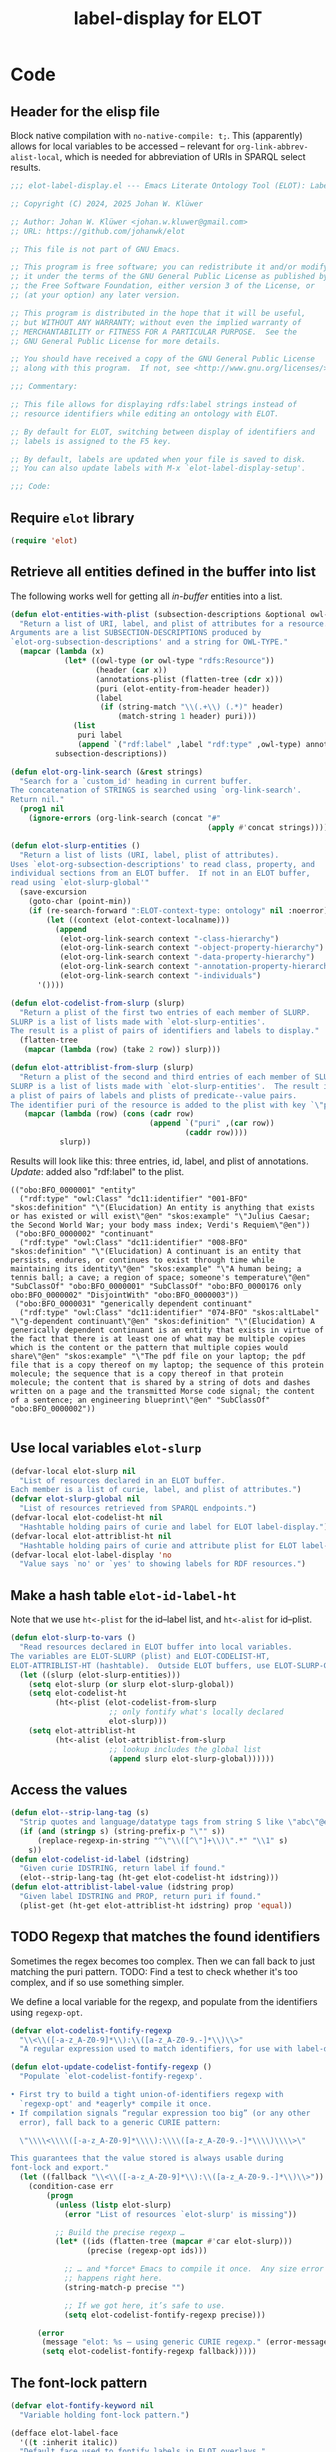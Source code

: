 #+title: label-display for ELOT

* Code
:PROPERTIES:
:header-args:emacs-lisp: :tangle ./elot-package/elot-label-display.el :noweb yes
:END:

** Header for the elisp file
Block native compilation with ~no-native-compile: t;~. This (apparently)
allows for local variables to be accessed -- relevant for
~org-link-abbrev-alist-local~, which is needed for abbreviation of URIs
in SPARQL select results.
#+name: src-package-header
#+begin_src emacs-lisp :comments nil
  ;;; elot-label-display.el --- Emacs Literate Ontology Tool (ELOT): Label display   -*- lexical-binding: t; no-native-compile: t; -*-

  ;; Copyright (C) 2024, 2025 Johan W. Klüwer

  ;; Author: Johan W. Klüwer <johan.w.kluwer@gmail.com>
  ;; URL: https://github.com/johanwk/elot

  ;; This file is not part of GNU Emacs.

  ;; This program is free software; you can redistribute it and/or modify
  ;; it under the terms of the GNU General Public License as published by
  ;; the Free Software Foundation, either version 3 of the License, or
  ;; (at your option) any later version.

  ;; This program is distributed in the hope that it will be useful,
  ;; but WITHOUT ANY WARRANTY; without even the implied warranty of
  ;; MERCHANTABILITY or FITNESS FOR A PARTICULAR PURPOSE.  See the
  ;; GNU General Public License for more details.

  ;; You should have received a copy of the GNU General Public License
  ;; along with this program.  If not, see <http://www.gnu.org/licenses/>.

  ;;; Commentary:

  ;; This file allows for displaying rdfs:label strings instead of
  ;; resource identifiers while editing an ontology with ELOT.

  ;; By default for ELOT, switching between display of identifiers and
  ;; labels is assigned to the F5 key.

  ;; By default, labels are updated when your file is saved to disk.
  ;; You can also update labels with M-x `elot-label-display-setup'.

  ;;; Code:
#+end_src

** Require ~elot~ library
#+name: src-require
#+begin_src emacs-lisp
(require 'elot)
#+end_src
** Retrieve all entities defined in the buffer into list
The following works well for getting all /in-buffer/ entities into a list.
#+name: src-slurp
#+begin_src emacs-lisp :results code
  (defun elot-entities-with-plist (subsection-descriptions &optional owl-type)
    "Return a list of URI, label, and plist of attributes for a resource.
  Arguments are a list SUBSECTION-DESCRIPTIONS produced by
  `elot-org-subsection-descriptions' and a string for OWL-TYPE."
    (mapcar (lambda (x)
              (let* ((owl-type (or owl-type "rdfs:Resource"))
                     (header (car x))
                     (annotations-plist (flatten-tree (cdr x)))
                     (puri (elot-entity-from-header header))
                     (label
                      (if (string-match "\\(.+\\) (.*)" header)
                          (match-string 1 header) puri)))
                (list
                 puri label
                 (append `("rdf:label" ,label "rdf:type" ,owl-type) annotations-plist))))
            subsection-descriptions))

  (defun elot-org-link-search (&rest strings)
    "Search for a `custom_id' heading in current buffer.
  The concatenation of STRINGS is searched using `org-link-search'.
  Return nil."
    (prog1 nil
      (ignore-errors (org-link-search (concat "#"
                                              (apply #'concat strings))))))

  (defun elot-slurp-entities ()
    "Return a list of lists (URI, label, plist of attributes).
  Uses `elot-org-subsection-descriptions' to read class, property, and
  individual sections from an ELOT buffer.  If not in an ELOT buffer,
  read using `elot-slurp-global'"
    (save-excursion
      (goto-char (point-min))
      (if (re-search-forward ":ELOT-context-type: ontology" nil :noerror)
          (let ((context (elot-context-localname)))
            (append
             (elot-org-link-search context "-class-hierarchy")               (elot-entities-with-plist (elot-org-subsection-descriptions) "owl:Class")
             (elot-org-link-search context "-object-property-hierarchy")     (elot-entities-with-plist (elot-org-subsection-descriptions) "owl:ObjectProperty")
             (elot-org-link-search context "-data-property-hierarchy")       (elot-entities-with-plist (elot-org-subsection-descriptions) "owl:DatatypeProperty")
             (elot-org-link-search context "-annotation-property-hierarchy") (elot-entities-with-plist (elot-org-subsection-descriptions) "owl:AnnotationProperty")
             (elot-org-link-search context "-individuals")                   (elot-entities-with-plist (elot-org-subsection-descriptions) "owl:NamedIndividual")))
        '())))

  (defun elot-codelist-from-slurp (slurp)
    "Return a plist of the first two entries of each member of SLURP.
  SLURP is a list of lists made with `elot-slurp-entities'.
  The result is a plist of pairs of identifiers and labels to display."
    (flatten-tree
     (mapcar (lambda (row) (take 2 row)) slurp)))

  (defun elot-attriblist-from-slurp (slurp)
    "Return a plist of the second and third entries of each member of SLURP.
  SLURP is a list of lists made with `elot-slurp-entities'.  The result is
  a plist of pairs of labels and plists of predicate--value pairs.
  The identifier puri of the resource is added to the plist with key `\"puri\"'."
     (mapcar (lambda (row) (cons (cadr row)
                                 (append `("puri" ,(car row))
                                         (caddr row))))
             slurp))
#+end_src

Results will look like this: three entries, id, label, and plist of
annotations. /Update/: added also "rdf:label" to the plist.
#+begin_example
(("obo:BFO_0000001" "entity"
  ("rdf:type" "owl:Class" "dc11:identifier" "001-BFO" "skos:definition" "\"(Elucidation) An entity is anything that exists or has existed or will exist\"@en" "skos:example" "\"Julius Caesar; the Second World War; your body mass index; Verdi's Requiem\"@en"))
 ("obo:BFO_0000002" "continuant"
  ("rdf:type" "owl:Class" "dc11:identifier" "008-BFO" "skos:definition" "\"(Elucidation) A continuant is an entity that persists, endures, or continues to exist through time while maintaining its identity\"@en" "skos:example" "\"A human being; a tennis ball; a cave; a region of space; someone's temperature\"@en" "SubClassOf" "obo:BFO_0000001" "SubClassOf" "obo:BFO_0000176 only obo:BFO_0000002" "DisjointWith" "obo:BFO_0000003"))
 ("obo:BFO_0000031" "generically dependent continuant"
  ("rdf:type" "owl:Class" "dc11:identifier" "074-BFO" "skos:altLabel" "\"g-dependent continuant\"@en" "skos:definition" "\"(Elucidation) A generically dependent continuant is an entity that exists in virtue of the fact that there is at least one of what may be multiple copies which is the content or the pattern that multiple copies would share\"@en" "skos:example" "\"The pdf file on your laptop; the pdf file that is a copy thereof on my laptop; the sequence of this protein molecule; the sequence that is a copy thereof in that protein molecule; the content that is shared by a string of dots and dashes written on a page and the transmitted Morse code signal; the content of a sentence; an engineering blueprint\"@en" "SubClassOf" "obo:BFO_0000002"))

#+end_example
** Use local variables ~elot-slurp~
#+name: src-slurp-local-vars
#+begin_src emacs-lisp
  (defvar-local elot-slurp nil
    "List of resources declared in an ELOT buffer.
  Each member is a list of curie, label, and plist of attributes.")
  (defvar elot-slurp-global nil
    "List of resources retrieved from SPARQL endpoints.")
  (defvar-local elot-codelist-ht nil
    "Hashtable holding pairs of curie and label for ELOT label-display.")
  (defvar-local elot-attriblist-ht nil
    "Hashtable holding pairs of curie and attribute plist for ELOT label-display.")
  (defvar-local elot-label-display 'no
    "Value says `no' or `yes' to showing labels for RDF resources.")
#+end_src

** Make a hash table ~elot-id-label-ht~
Note that we use ~ht<-plist~ for the id--label list, and ~ht<-alist~ for id--plist.
#+name: src-slurp-to-vars
#+begin_src emacs-lisp
  (defun elot-slurp-to-vars ()
    "Read resources declared in ELOT buffer into local variables.
  The variables are ELOT-SLURP (plist) and ELOT-CODELIST-HT,
  ELOT-ATTRIBLIST-HT (hashtable).  Outside ELOT buffers, use ELOT-SLURP-GLOBAL."
    (let ((slurp (elot-slurp-entities)))
      (setq elot-slurp (or slurp elot-slurp-global))
      (setq elot-codelist-ht
            (ht<-plist (elot-codelist-from-slurp
                        ;; only fontify what's locally declared
                        elot-slurp)))
      (setq elot-attriblist-ht
            (ht<-alist (elot-attriblist-from-slurp
                        ;; lookup includes the global list
                        (append slurp elot-slurp-global))))))
#+end_src

** Access the values
#+name: src-slurp-get
#+begin_src emacs-lisp
  (defun elot--strip-lang-tag (s)
    "Strip quotes and language/datatype tags from string S like \"abc\"@en."
    (if (and (stringp s) (string-prefix-p "\"" s))
        (replace-regexp-in-string "^\"\\([^\"]+\\)\".*" "\\1" s)
      s))
  (defun elot-codelist-id-label (idstring)
    "Given curie IDSTRING, return label if found."
    (elot--strip-lang-tag (ht-get elot-codelist-ht idstring)))
  (defun elot-attriblist-label-value (idstring prop)
    "Given label IDSTRING and PROP, return puri if found."
    (plist-get (ht-get elot-attriblist-ht idstring) prop 'equal))
#+end_src
** TODO Regexp that matches the found identifiers
Sometimes the regex becomes too complex. Then we can fall back to just
matching the puri pattern. TODO: Find a test to check whether it's too
complex, and if so use something simpler.

We define a local variable for the regexp, and populate from the
identifiers using ~regexp-opt~.
#+name: src-codelist-regexp
#+begin_src emacs-lisp
  (defvar elot-codelist-fontify-regexp
    "\\<\\([-a-z_A-Z0-9]*\\):\\([a-z_A-Z0-9.-]*\\)\\>"
    "A regular expression used to match identifiers, for use with label-display.")

  (defun elot-update-codelist-fontify-regexp ()
    "Populate `elot-codelist-fontify-regexp'.

  • First try to build a tight union-of-identifiers regexp with
    `regexp-opt' and *eagerly* compile it once.
  • If compilation signals “regular expression too big” (or any other
    error), fall back to a generic CURIE pattern:

    \"\\\\<\\\\([-a-z_A-Z0-9]*\\\\):\\\\([a-z_A-Z0-9.-]*\\\\)\\\\>\"

  This guarantees that the value stored is always usable during
  font-lock and export."
    (let ((fallback "\\<\\([-a-z_A-Z0-9]*\\):\\([a-z_A-Z0-9.-]*\\)\\>"))
      (condition-case err
          (progn
            (unless (listp elot-slurp)
              (error "List of resources `elot-slurp' is missing"))

            ;; Build the precise regexp …
            (let* ((ids (flatten-tree (mapcar #'car elot-slurp)))
                   (precise (regexp-opt ids)))

              ;; … and *force* Emacs to compile it once.  Any size error
              ;; happens right here.
              (string-match-p precise "")

              ;; If we got here, it’s safe to use.
              (setq elot-codelist-fontify-regexp precise)))

        (error
         (message "elot: %s – using generic CURIE regexp." (error-message-string err))
         (setq elot-codelist-fontify-regexp fallback)))))
#+end_src
** The font-lock pattern
#+name: src-fontify-keyword
#+begin_src emacs-lisp
  (defvar elot-fontify-keyword nil
    "Variable holding font-lock pattern.")

  (defface elot-label-face
    '((t :inherit italic))
    "Default face used to fontify labels in ELOT overlays."
    :group 'elot)

  (defcustom elot-label-display-face 'elot-label-face
    "Customizable face used for ELOT label fontification.
  You can choose any face (e.g. `italic', `shadow', `underline')"
    :group 'elot
    :version "29.2"
    :type 'face)

  (defun elot-update-fontify-keyword ()
    "Update `elot-fontify-keyword' from collected identifier-label pairs."
    (setq elot-fontify-keyword
          `((,elot-codelist-fontify-regexp
             (0 ;; all of the match
              ;; if on a headline, don't fontify
              (unless (memq (get-char-property (match-beginning 0) 'face) org-level-faces)
                ;; add tooltip
                (put-text-property (match-beginning 0) (match-end 0)
                                   'help-echo (concat (match-string 0) "  "
                                                      (elot-codelist-id-label (match-string 0)) "  ("
                                                      (elot-attriblist-label-value
                                                       (elot-codelist-id-label (match-string 0)) "rdf:type")
                                                      ")"))
                (if (eq elot-label-display 'on)
                    (progn
                      ;; label in text property, using 'elot-label-display as alias for 'display
                      (put-text-property (match-beginning 0) (match-end 0)
                                         'elot-label-display (elot-codelist-id-label (match-string 0)))
                      ;; use customizable face
                      (put-text-property (match-beginning 0) (match-end 0)
                                         'face elot-label-display-face)))))))))
#+end_src
** Apply fontification
#+name: src-fontify-add
#+begin_src emacs-lisp
  (defun elot-add-label-fontification ()
   "Add label fontification to the font-lock list of keywords, then fontify.
  The list of keywords is in `elot-fontify-keyword'."
   (progn
     (with-silent-modifications ;; don't mark as edited
       (font-lock-add-keywords
        nil  ; current buffer
        elot-fontify-keyword 'append))
     (font-lock-flush)))
#+end_src
** Remove fontification
#+name: src-fontify-remove
#+begin_src emacs-lisp
  (defun elot-remove-prop-display ()
    "Remove fontification added by `elot-label-display'."
    (remove-text-properties (point-min) (point-max) '(elot-label-display nil)))
#+end_src
** For label-display in any buffer
*** ~elot-label-attribs-query~ sparql query (function) with optional filter and limit
#+name: src-label-query
#+begin_src emacs-lisp :results none
  (defun elot-label-attribs-query (&optional filter limit)
    "SPARQL query to retrieve (id, label, list of relationships).
  Query resources, optionally with FILTER and LIMIT merged into the query."
    (concat
     (elot-prefix-block-from-alist org-link-abbrev-alist-local 'sparql)
     "PREFIX rdf: <http://www.w3.org/1999/02/22-rdf-syntax-ns#>
  PREFIX rdfs: <http://www.w3.org/2000/01/rdf-schema#>
  PREFIX owl:  <http://www.w3.org/2002/07/owl#>
  PREFIX skos: <http://www.w3.org/2004/02/skos/core#>
  PREFIX dcterms: <http://purl.org/dc/terms/>
  PREFIX iof-av: <https://spec.industrialontologies.org/ontology/core/meta/AnnotationVocabulary/>
  select distinct ?id ?label ?plist
  { ?id rdfs:label ?label
    filter(lang(?label) = \"\" || lang(?label) = \"en\")    # language should be a user option
    { select ?id
      (concat( group_concat(distinct concat(str(?p), \";;\", str(?o)); separator=\";;\") ) as ?plist)
      where { ?id rdfs:label ?label .
              optional {
                values ?p { rdf:type rdfs:label
                            iof-av:naturalLanguageDefinition dcterms:description skos:definition rdfs:comment }
                ?id ?p ?o .
                filter(!(isBlank(?o))) }
              FILTER isIRI(?id)
              "
     (if filter (concat filter "\n"))
     " } group by ?id ?label }
  }"
    (if limit (concat "\nlimit "
                      (if (stringp limit) limit (number-to-string limit) )))))
#+end_src

*** ~elot-retrieve-prefixes~ get a lisp list of prefixes from an endpoint (or a file, using ROBOT)
#+name: src-get-prefixes
#+begin_src emacs-lisp
  (defun elot-retrieve-prefixes (uri)
    "Query with SPARQL and return the prefixes.
  Prefixes in the query result are returned as a list of (uri, prefix) pairs.
  URI is a SPARQL endpoint URL or ontology filename."
    (let ((empty-construct-qry "construct where {?x ?y ?z} limit 0")
          (format ""))
      (with-temp-buffer
        ;; reusing from ELOT customized org-babel-execute:sparql
        (if (string-match-p "^http" uri)  ;; querying an endpoint, or a file?
            (sparql-execute-query empty-construct-qry uri format t)
          (elot-robot-execute-query empty-construct-qry uri 'ttl))
        (mapcar
         (lambda (x)
           (string-match "^\\([^ ]*:\\).*<\\([^>]+\\)>" x)
           (cons (match-string 2 x) (match-string 1 x)))
             (cl-remove ""
                    (split-string
                        (buffer-string)
                        "@prefix +")
                    :test #'equal)))))
#+end_src

examples.
#+begin_src emacs-lisp :results code :tangle no
 ;(elot-retrieve-prefixes "http://localhost:3030/bfo-core/query")
 ;(elot-retrieve-prefixes "https://rds.posccaesar.org/ontology/fuseki/ontology/sparql")
#+end_src
*** ~elot-replace-strings~ replace prefixes from list of string pairs
Reusing a multiple-replace function from [[https://emacs.stackexchange.com/questions/37135/executing-multiple-replacement-regexps-against-a-string][stackexchange]].
#+name: src-prefix-to-string
#+begin_src emacs-lisp
(defun elot-replace-strings (str pairs)
  "PAIRS is a list of pairs of strings to replace in string STR."
  (seq-reduce
   (lambda (s pair)
     (string-replace (car pair) (cdr pair) s))
   pairs
   str))
#+end_src
*** ~elot-retrieve-labels-plist~ query and output elisp list to file
#+name: src-query-map-to-file
#+begin_src emacs-lisp :results none
  (defun elot-retrieve-labels-plist (url out-file &optional filter limit)
    "Query URL with SPARQL for labels and attributes, optionally FILTER and LIMIT.
  Output to OUT-FILE as an elisp list."
    (let ((labels-qry (elot-label-attribs-query filter limit))
          (format "application/sparql-results+json"))
      (with-temp-buffer
        ;; reusing from ELOT customized org-babel-execute:sparql
        (if (string-match-p "^http" url)  ;; querying an endpoint, or a file?
            (sparql-execute-query labels-qry url format t)
          (error "ROBOT ontology-file query not implemented yet for elot labels query"))
          ;; (elot-robot-execute-query labels-qry url 'json)) ; can't output json format
        (let* ((prefixes (elot-retrieve-prefixes url))
               (data-puri (elot-replace-strings (buffer-string) prefixes))
               (bindings (cdr (cadadr (json-read-from-string data-puri)))))
          (with-temp-file (expand-file-name out-file)
            (insert (pp-to-string
             (mapcar (lambda (x)
              (list
               (alist-get 'value (alist-get 'id x))
               (alist-get 'value (alist-get 'label x))
               (string-split
                (alist-get 'value (alist-get 'plist x))
                ";;" t)))
            bindings))))))))
#+end_src

How to update a list of labels:
#+begin_src emacs-lisp
  ;;(elot-retrieve-labels-plist "http://localhost:3030/bfo-core/query" "~/tmp/bfotest.el")
  ;;(elot-retrieve-labels-plist "https://www.qudt.org/fuseki/qudt/sparql" "~/tmp/qudttest.el")
#+end_src

#+RESULTS:

#+begin_src emacs-lisp :tangle no
  ;;(elot-retrieve-labels-plist "https://rds.posccaesar.org/ontology/fuseki/ontology/sparql" "~/tmp/pcatest.el")
  ;;(elot-retrieve-labels-plist "c:/Data/elot/bfo-core.omn" "c:/Data/Users/jowik/tmp/bfofiletest.el")
#+end_src
*** Read  a result file in as ~elot-slurp~
#+name: src-slurp-file
#+begin_src emacs-lisp :results none
  (defun elot-read-slurp-global (&rest file-l)
    "FILE-L is a list of files holding elisp lists for label-display."
    (let ((out))
      (cl-loop for l in file-l do
               (setq out
                (append out
                 (with-temp-buffer
                   (insert-file-contents (expand-file-name l))
                   (read (buffer-string))))))
      (setq elot-slurp-global out)))
#+end_src

Example.
#+begin_src emacs-lisp :results none :tangle no
  (elot-read-slurp-global ;;"~/tmp/bfotest.el"
                           "~/tmp/pcatest.el"
                          ;;"~/tmp/qudttest.el"
                          )
#+end_src

But the file ~qudttest.el~ has too much information for the
automatically generated regexp, returning
: Error during redisplay: (jit-lock-function 637645) signaled (invalid-regexp "Regular expression too big")

** Setup toggle variable, keyboard toggle F5, help in minibuffer
Read in the resources, add the fontification, add a toggle variable
and more.
#+name: src-display-setup
#+begin_src emacs-lisp
  (defun elot-label-display-setup ()
    "Read identifier-label pairs and initialise label-display."
    (interactive)
    (progn
      (elot-slurp-to-vars)
      (elot-update-codelist-fontify-regexp)
      (elot-update-fontify-keyword)
      (unless (rassoc '(elot-label-display) char-property-alias-alist)
        (push '(display elot-label-display)
              char-property-alias-alist))
      (elot-add-label-fontification)
      (make-local-variable 'elot-label-display)
      (setq elot-label-display 'on)
      ;; use minibuffer to display info about identifier at point.
      ;; set, then activate.
      (setq help-at-pt-display-when-idle t)
      (help-at-pt-set-timer)))
#+end_src
** Toggle label-display
#+name: src-toggle-display
#+begin_src emacs-lisp
  (defun elot-toggle-label-display ()
    "Toggle between showing identifier or rdfs:label, using `elot-label-display'."
    (interactive)
    (with-silent-modifications
      (if (local-variable-p 'elot-label-display)
          (if (eq elot-label-display 'on)
              (progn (elot-remove-prop-display)
                     (setq elot-label-display 'off)
                     (message "ELOT label-display turned off"))
            (progn (font-lock-flush)
                   (setq elot-label-display 'on)
                   (message "ELOT label-display turned on")))
        ;; not active yet, add fontification
        (elot-add-label-fontification))))
#+end_src
** Update labels in save hook
When the file is saved, we update the lookup tables.
#+name: src-slurp-on-save
#+begin_src emacs-lisp
  (add-hook 'after-save-hook #'elot-slurp-to-vars nil :local)
#+end_src
** Interactive query and insert
*** Search for an identifier by name
NB. This won't work if there are duplicates, i.e., the same label has
been used for more than one resource.

This is the annotation function. Note, this doesn't have access to the
/local/ variable ~elot-slurp~ when executed from the ~completing-read~, so
we ~let~ a temporary version before calling it.
#+name: src-lookup-id-helper
#+begin_src emacs-lisp :results none
  (defvar elot-label-lookup-tmp-attriblist-ht nil
    "Temporary storage for attribute list during label lookup.")

  (defun elot-label-lookup-annotations (label)
    "Helper function for `elot-label-lookup' provides preview string for LABEL."
    (let* ((attrib-plist (ht-get elot-label-lookup-tmp-attriblist-ht label))
           (rdf-type (plist-get attrib-plist "rdf:type" 'string=))
           (prefix (car (split-string (plist-get attrib-plist "puri" 'string=) ":")))
           (definition (string-replace "\n" " " (string-limit
                        (or (plist-get attrib-plist "iof-av:naturalLanguageDefinition" 'string=)
                            (plist-get attrib-plist "skos:definition" 'string=)
                            (plist-get attrib-plist "dcterms:description" 'string=)
                            (plist-get attrib-plist "rdfs:comment" 'string=)
                            "")
                        120))))
      (concat
       ;; pad annotations to col 35
       (make-string (max (- 35 (length label)) 0) 32)
       "  "
       prefix
       (make-string (max (- 10 (length prefix)) 0) 32)
       rdf-type
       (make-string (max (- 24 (length rdf-type)) 0) 32)
       definition)))
#+end_src

Then the ~completing-read~ -- rewriting ~elot-label-lookup~ using hashtable.
#+name: src-lookup-id
#+begin_src emacs-lisp
  (defun elot-label-lookup ()
    "Interactive lookup of resource identifier, with completion."
    (interactive)
    (let ((completion-extra-properties
           (append completion-extra-properties
                   '(:annotation-function elot-label-lookup-annotations))))
      ;; Store the attriblist globally so annotation function can access it
      (setq elot-label-lookup-tmp-attriblist-ht elot-attriblist-ht)
      (let ((selected-label
             (completing-read
              "Label: " elot-attriblist-ht)))
        (if selected-label
            (insert (elot-attriblist-label-value selected-label "puri"))))))
#+end_src
**** Old, inefficient version
#+begin_src emacs-lisp :tangle no
  (defun elot-label-lookup-annotations (label)
      (let* ((resource (car (seq-filter (lambda (r)
                                          (equal (nth 1 r) label))
                                        tmp-elot-slurp)))
             (attrib-plist (nth 2 resource))
             (rdf-type (plist-get attrib-plist "rdf:type" 'string=))
             (prefix (car (split-string (car resource) ":")))
             (definition (string-limit
                          (or (plist-get attrib-plist "iof-av:naturalLanguageDefinition" 'string=)
                              (plist-get attrib-plist "skos:definition" 'string=)
                              (plist-get attrib-plist "rdfs:comment" 'string=))
                          120))
             )
        (concat
         ;; pad annotations to col 30
         (make-string (max (- 30 (length label)) 0) 32)
         "  "
         prefix
         (make-string (max (- 10 (length prefix)) 0) 32)
         rdf-type
         (make-string (max (- 24 (length rdf-type)) 0) 32)
         definition)))
#+end_src

#+begin_src emacs-lisp :tangle no
  (defun elot-label-lookup ()
    (interactive)
    (let ((completion-extra-properties
           (append completion-extra-properties
                   '(:annotation-function elot-label-lookup-annotations)))
          (tmp-elot-slurp elot-slurp))
      (let ((selected-label
             (completing-read
              "Label: "
              (mapcar (lambda (resource) (nth 1 resource)) elot-slurp))))
        (when selected-label
          (let ((id (caar (seq-filter (lambda (r) (equal (nth 1 r) selected-label)) elot-slurp))))
            (insert " ")     ;; Insert a space to avoid getting stuck under the text property
            (backward-char 1) (insert id) (forward-char 1))))))
#+end_src

** End with "provides"
#+name: src-provide-library
#+begin_src emacs-lisp :comments none
(provide 'elot-label-display)
;;; elot-label-display.el ends here
#+end_src

